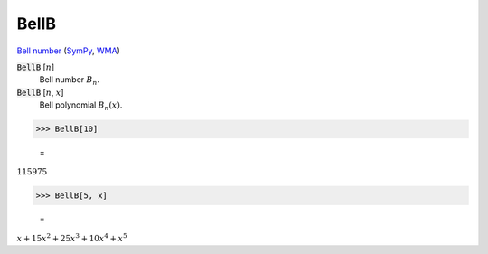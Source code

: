 BellB
=====

`Bell number <https://en.wikipedia.org/wiki/Bell_number>`_ (`SymPy <https://docs.sympy.org/latest/modules/functions/combinatorial.html#sympy.functions.combinatorial.numbers.bell>`_, `WMA <https://reference.wolfram.com/language/ref/BellB.html>`_)

:code:`BellB` [:math:`n`]
    Bell number :math:`B_n`.

:code:`BellB` [:math:`n`, :math:`x`]
    Bell polynomial :math:`B_n(x)`.





>>> BellB[10]

    =
:math:`115975`


>>> BellB[5, x]

    =
:math:`x+15 x^2+25 x^3+10 x^4+x^5`


